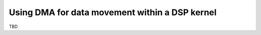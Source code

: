 ******************************************************
Using DMA for data movement within a DSP kernel
******************************************************

TBD

